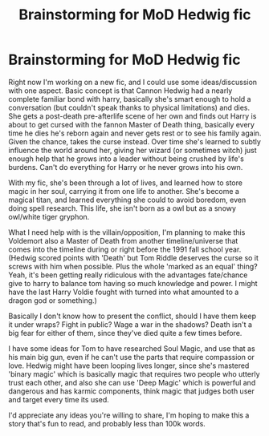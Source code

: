 #+TITLE: Brainstorming for MoD Hedwig fic

* Brainstorming for MoD Hedwig fic
:PROPERTIES:
:Author: Tendragos
:Score: 0
:DateUnix: 1622427094.0
:DateShort: 2021-May-31
:FlairText: Discussion
:END:
Right now I'm working on a new fic, and I could use some ideas/discussion with one aspect. Basic concept is that Cannon Hedwig had a nearly complete familiar bond with harry, basically she's smart enough to hold a conversation (but couldn't speak thanks to physical limitations) and dies. She gets a post-death pre-afterlife scene of her own and finds out Harry is about to get cursed with the fannon Master of Death thing, basically every time he dies he's reborn again and never gets rest or to see his family again. Given the chance, takes the curse instead. Over time she's learned to subtly influence the world around her, giving her wizard (or sometimes witch) just enough help that he grows into a leader without being crushed by life's burdens. Can't do everything for Harry or he never grows into his own.

With my fic, she's been through a lot of lives, and learned how to store magic in her soul, carrying it from one life to another. She's become a magical titan, and learned everything she could to avoid boredom, even doing spell research. This life, she isn't born as a owl but as a snowy owl/white tiger gryphon.

What I need help with is the villain/opposition, I'm planning to make this Voldemort also a Master of Death from another timeline/universe that comes into the timeline during or right before the 1991 fall school year. (Hedwig scored points with 'Death' but Tom Riddle deserves the curse so it screws with him when possible. Plus the whole 'marked as an equal' thing? Yeah, it's been getting really ridiculous with the advantages fate/chance give to harry to balance tom having so much knowledge and power. I might have the last Harry Voldie fought with turned into what amounted to a dragon god or something.)

Basically I don't know how to present the conflict, should I have them keep it under wraps? Fight in public? Wage a war in the shadows? Death isn't a big fear for either of them, since they've died quite a few times before.

I have some ideas for Tom to have researched Soul Magic, and use that as his main big gun, even if he can't use the parts that require compassion or love. Hedwig might have been looping lives longer, since she's mastered 'binary magic' which is basically magic that requires two people who utterly trust each other, and also she can use 'Deep Magic' which is powerful and dangerous and has karmic components, think magic that judges both user and target every time its used.

I'd appreciate any ideas you're willing to share, I'm hoping to make this a story that's fun to read, and probably less than 100k words.

